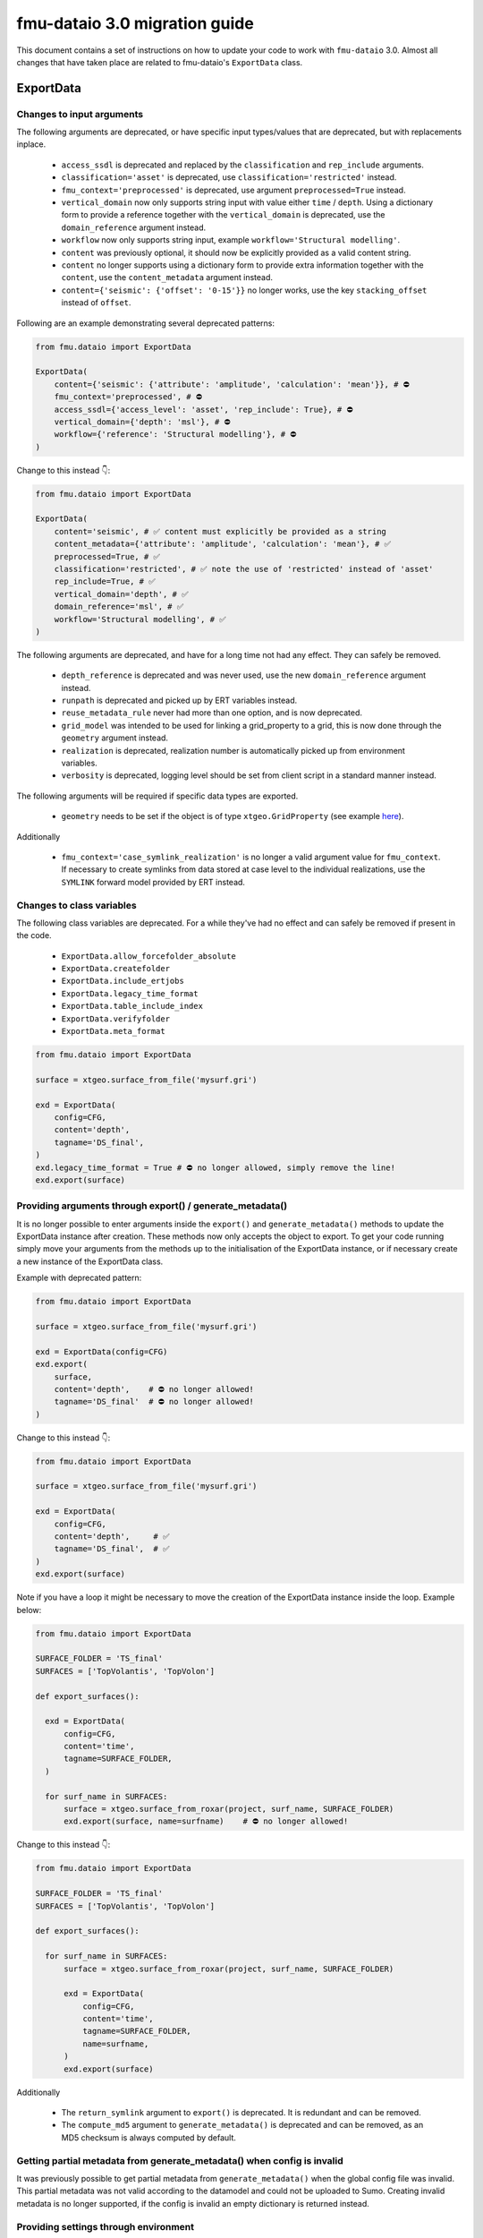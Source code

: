fmu-dataio 3.0 migration guide
==============================

This document contains a set of instructions on how to update your code to work
with ``fmu-dataio`` 3.0. Almost all changes that have taken place are related to 
fmu-dataio's ``ExportData`` class.


ExportData
----------
Changes to input arguments  
^^^^^^^^^^^^^^^^^^^^^^^^^^
The following arguments are deprecated, or have specific input types/values that are deprecated, 
but with replacements inplace.

 - ``access_ssdl`` is deprecated and replaced by the ``classification`` and ``rep_include`` arguments.
 - ``classification='asset'`` is deprecated, use ``classification='restricted'`` instead.
 - ``fmu_context='preprocessed'`` is deprecated, use argument ``preprocessed=True`` instead.
 - ``vertical_domain`` now only supports string input with value either ``time`` / ``depth``. Using 
   a dictionary form to provide a reference together with the ``vertical_domain`` is deprecated, use 
   the ``domain_reference`` argument instead.
 - ``workflow`` now only supports string input, example ``workflow='Structural modelling'``.
 - ``content`` was previously optional, it should now be explicitly provided as a valid content string.
 - ``content`` no longer supports using a dictionary form to provide extra information together
   with the ``content``, use the ``content_metadata`` argument instead.
 - ``content={'seismic': {'offset': '0-15'}}`` no longer works, use the key ``stacking_offset`` instead 
   of ``offset``.


Following are an example demonstrating several deprecated patterns:

.. code-block:: python

    from fmu.dataio import ExportData

    ExportData(
        content={'seismic': {'attribute': 'amplitude', 'calculation': 'mean'}}, # ⛔️ 
        fmu_context='preprocessed', # ⛔️ 
        access_ssdl={'access_level': 'asset', 'rep_include': True}, # ⛔️ 
        vertical_domain={'depth': 'msl'}, # ⛔️ 
        workflow={'reference': 'Structural modelling'}, # ⛔️ 
    )

Change to this instead 👇:

.. code-block:: python

    from fmu.dataio import ExportData

    ExportData(
        content='seismic', # ✅ content must explicitly be provided as a string
        content_metadata={'attribute': 'amplitude', 'calculation': 'mean'}, # ✅
        preprocessed=True, # ✅
        classification='restricted', # ✅ note the use of 'restricted' instead of 'asset'
        rep_include=True, # ✅
        vertical_domain='depth', # ✅
        domain_reference='msl', # ✅
        workflow='Structural modelling', # ✅
    )


The following arguments are deprecated, and have for a long time not had any effect. 
They can safely be removed.

 - ``depth_reference`` is deprecated and was never used, use the new ``domain_reference`` argument instead.
 - ``runpath`` is deprecated and picked up by ERT variables instead.
 - ``reuse_metadata_rule`` never had more than one option, and is now deprecated.
 - ``grid_model`` was intended to be used for linking a grid_property to a grid, this is now done through 
   the ``geometry`` argument instead.
 - ``realization`` is deprecated, realization number is automatically picked up from environment variables.
 - ``verbosity`` is deprecated, logging level should be set from client script in a standard manner instead.


The following arguments will be required if specific data types are exported.

 - ``geometry`` needs to be set if the object is of type ``xtgeo.GridProperty`` (see example  
   `here <https://fmu-dataio.readthedocs.io/en/latest/examples.html#exporting-3d-grids-with-properties>`_).


Additionally

 - ``fmu_context='case_symlink_realization'`` is no longer a valid argument value for ``fmu_context``.  
   If necessary to create symlinks from data stored at case level to the individual realizations, 
   use the ``SYMLINK`` forward model provided by ERT instead.


Changes to class variables 
^^^^^^^^^^^^^^^^^^^^^^^^^^
The following class variables are deprecated. For a while they've had no effect and can 
safely be removed if present in the code.

 * ``ExportData.allow_forcefolder_absolute`` 
 * ``ExportData.createfolder`` 
 * ``ExportData.include_ertjobs`` 
 * ``ExportData.legacy_time_format`` 
 * ``ExportData.table_include_index`` 
 * ``ExportData.verifyfolder`` 
 * ``ExportData.meta_format`` 


.. code-block:: python

    from fmu.dataio import ExportData
    
    surface = xtgeo.surface_from_file('mysurf.gri')

    exd = ExportData(
        config=CFG,
        content='depth',
        tagname='DS_final',
    )
    exd.legacy_time_format = True # ⛔️ no longer allowed, simply remove the line!
    exd.export(surface)


Providing arguments through export() / generate_metadata()
^^^^^^^^^^^^^^^^^^^^^^^^^^^^^^^^^^^^^^^^^^^^^^^^^^^^^^^^^^
It is no longer possible to enter arguments inside the ``export()`` and ``generate_metadata()`` methods 
to update the ExportData instance after creation. These methods now only accepts the object to export.
To get your code running simply move your arguments from the methods up to the initialisation of the 
ExportData instance, or if necessary create a new instance of the ExportData class.


Example with deprecated pattern:

.. code-block:: python

    from fmu.dataio import ExportData
    
    surface = xtgeo.surface_from_file('mysurf.gri')

    exd = ExportData(config=CFG)
    exd.export(
        surface,      
        content='depth',    # ⛔️ no longer allowed!
        tagname='DS_final'  # ⛔️ no longer allowed!
    )

Change to this instead 👇:

.. code-block:: python

    from fmu.dataio import ExportData
    
    surface = xtgeo.surface_from_file('mysurf.gri')

    exd = ExportData(
        config=CFG,
        content='depth',     # ✅
        tagname='DS_final',  # ✅
    )
    exd.export(surface)

Note if you have a loop it might be necessary to move the creation of the 
ExportData instance inside the loop. Example below:

.. code-block:: python

    from fmu.dataio import ExportData
    
    SURFACE_FOLDER = 'TS_final'
    SURFACES = ['TopVolantis', 'TopVolon']

    def export_surfaces():    

      exd = ExportData(
          config=CFG,          
          content='time',
          tagname=SURFACE_FOLDER,
      )
        
      for surf_name in SURFACES:
          surface = xtgeo.surface_from_roxar(project, surf_name, SURFACE_FOLDER)
          exd.export(surface, name=surfname)    # ⛔️ no longer allowed!   
          

Change to this instead 👇:

.. code-block:: python

    from fmu.dataio import ExportData
    
    SURFACE_FOLDER = 'TS_final'
    SURFACES = ['TopVolantis', 'TopVolon']

    def export_surfaces():    

      for surf_name in SURFACES:
          surface = xtgeo.surface_from_roxar(project, surf_name, SURFACE_FOLDER)

          exd = ExportData(
              config=CFG,          
              content='time',
              tagname=SURFACE_FOLDER,
              name=surfname,
          )
          exd.export(surface)   


Additionally 

 - The ``return_symlink`` argument to ``export()`` is deprecated. It is redundant and can be removed.
 - The ``compute_md5`` argument to ``generate_metadata()`` is deprecated and can be removed, as 
   an MD5 checksum is always computed by default.


Getting partial metadata from generate_metadata() when config is invalid
^^^^^^^^^^^^^^^^^^^^^^^^^^^^^^^^^^^^^^^^^^^^^^^^^^^^^^^^^^^^^^^^^^^^^^^^
It was previously possible to get partial metadata from ``generate_metadata()``
when the global config file was invalid. This partial metadata was not valid according
to the datamodel and could not be uploaded to Sumo. Creating invalid metadata is no
longer supported, if the config is invalid an empty dictionary is returned instead.


Providing settings through environment
^^^^^^^^^^^^^^^^^^^^^^^^^^^^^^^^^^^^^^
It was previously possible to have a yml-file specifying global input arguments to 
the ``ExportData`` class, and have an environment variable ``FMU_DATAIO_CONFIG`` pointing
to that file. This is no longer possible and it will have no effect if provided.


Using ExportData to re-export preprocessed data
^^^^^^^^^^^^^^^^^^^^^^^^^^^^^^^^^^^^^^^^^^^^^^^
Using the ``ExportData`` class for re-exporting preprocessed data is deprecated. Use the dedicated 
``ExportPreprocessedData`` class instead. Main difference being that the config is no longer needed 
as input argument, and redundant arguments are no longer accepted.


Exaple using ``ExportData`` to re-export preprocessed data:

.. code-block:: python

    from fmu.dataio import ExportData
    from fmu.config import utilities as utils

    config = utils.yaml_load('../../fmuconfig/output/global_variables.yml')

    preprocessed_seismic_cube = 'share/preprocessed/cubes/mycube.segy'

    exd = ExportData(
        config=config,
        is_observation=True, 
        casepath='/scratch/fmu/user/mycase',
    )
    exd.export(preprocessed_seismic_cube)


Exaple using ``ExportPreprocessedData`` to re-export preprocessed data:

.. code-block:: python

    from fmu.dataio import ExportPreprocessedData
    
    preprocessed_seismic_cube = 'share/preprocessed/cubes/mycube.segy'

    exd = ExportPreprocessedData(
        is_observation=True, 
        casepath='/scratch/fmu/user/mycase',
    )
    exd.export(preprocessed_seismic_cube)

.. note::
  Preprocessed data refers to data that have previously been exported with the ``ExportData`` class, 
  i.e. it contains metadata and are stored in a ``share/preprocessed/`` folder typically on the project disk.


Changes affecting the global_variables.yml
------------------------------------------
The ``access.ssdl`` block is deprecated, it is recommended to remove it entirely. Setting a global 
classification for all your export jobs should now be done through the ``access.classification`` field 
instead. Furthermore, setting a global ``rep_include`` value for all exports is no longer supported. 
Instead, you must set it on a per-object basis using the ``rep_include`` argument in the ``ExportData`` instance.


Example of an old set-up:

.. code-block:: yaml

    global:
      access:
        asset:
          name: Drogon
        ssdl:
          access_level: internal # ⛔️ no longer allowed
          rep_include: true  # ⛔️ no longer in use, simply remove the line!


Example of a new set-up:

.. code-block:: yaml

    global:
      access:
        asset:
          name: Drogon
        classification: internal # ✅ Correct way of entering security classification

.. note::
  If the config contains both ``access.ssdl.access_level`` (deprecated) and ``access.classification``.
  The value from ``access.classification`` will be used.



AggregatedData
--------------
Changes to input arguments  
 - ``verbosity`` is deprecated, logging level should be set from client script in a standard manner instead.

Changes to method arguments  
 - The ``skip_null`` argument to ``generate_metadata()`` is deprecated. It is redundant and can be removed.
 - The ``compute_md5`` argument to ``generate_metadata()`` is deprecated and can be removed, as 
   an MD5 checksum is always computed by default.
   
Deprecated methods
 - The ``generate_aggregation_metadata()`` method is deprecated. Replace it with the identical 
   ``generate_metadata()`` method instead.

Deprecated class variables 
 * ``AggregatedData.meta_format`` - metadata will always be exported in yaml format
